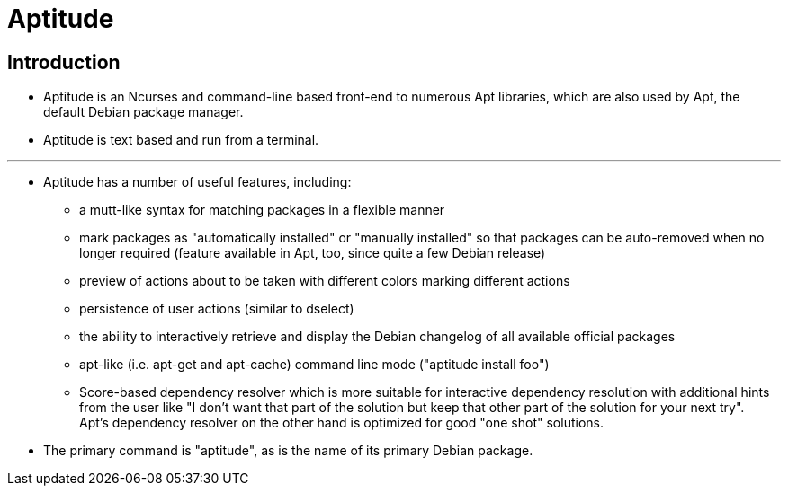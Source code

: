 = Aptitude

== Introduction

* Aptitude is an Ncurses and command-line based front-end to numerous Apt
  libraries, which are also used by Apt, the default Debian package manager.
* Aptitude is text based and run from a terminal.

'''

* Aptitude has a number of useful features, including:
** a mutt-like syntax for matching packages in a flexible manner
** mark packages as "automatically installed" or "manually installed" so that
   packages can be auto-removed when no longer required (feature available in
   Apt, too, since quite a few Debian release)
** preview of actions about to be taken with different colors marking
   different actions
** persistence of user actions (similar to dselect)
** the ability to interactively retrieve and display the Debian changelog of
   all available official packages
** apt-like (i.e. apt-get and apt-cache) command line mode ("aptitude install
   foo")
** Score-based dependency resolver which is more suitable for interactive
   dependency resolution with additional hints from the user like "I don't
   want that part of the solution but keep that other part of the solution for
   your next try". +
   Apt's dependency resolver on the other hand is optimized for good "one
   shot" solutions.

* The primary command is "aptitude", as is the name of its primary Debian
  package.

